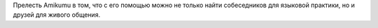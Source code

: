 Прелесть Amikumu в том, что с его помощью можно не только найти собеседников для языковой практики, но и друзей для живого общения.
